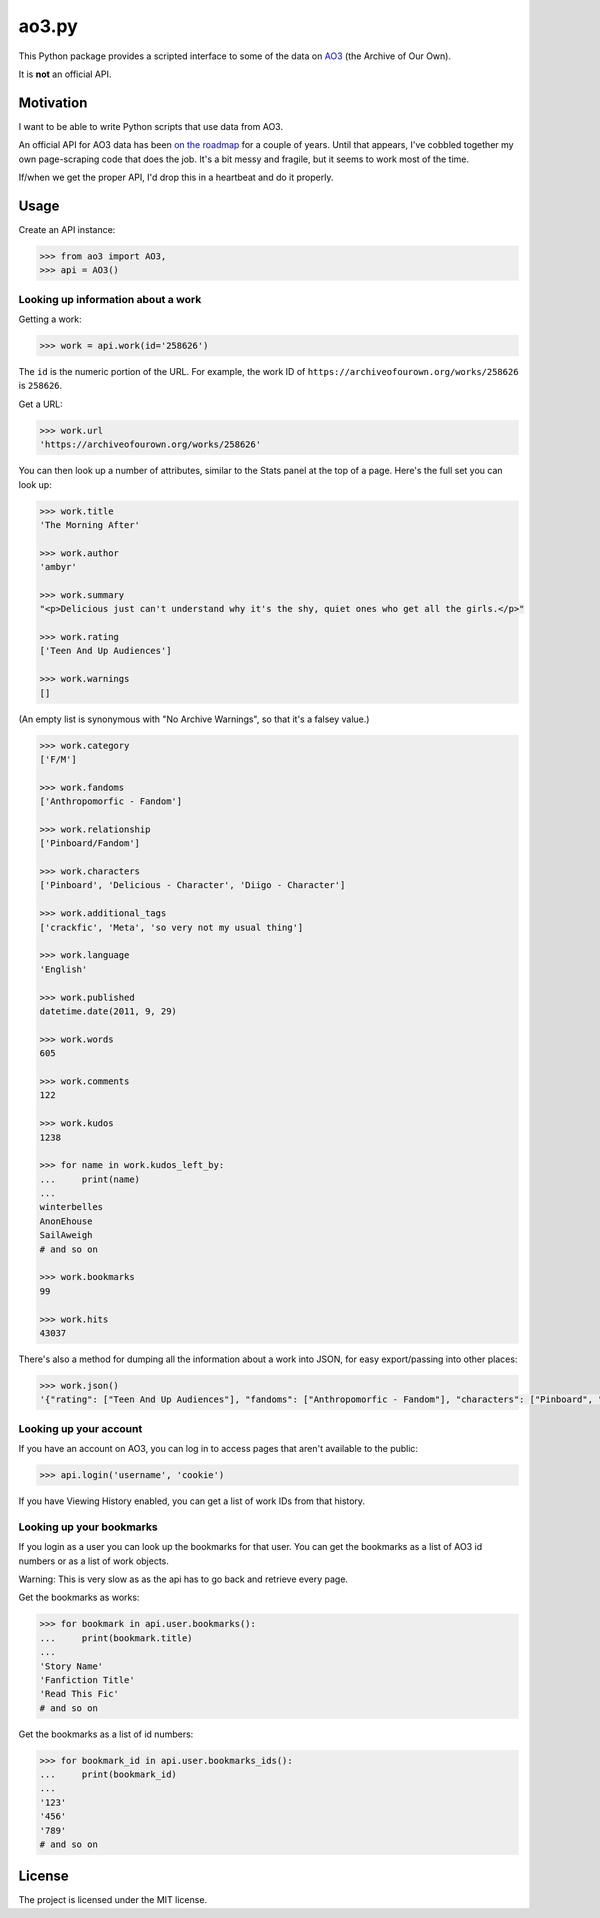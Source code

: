 ao3.py
======

This Python package provides a scripted interface to some of the data on
`AO3 <https://archiveofourown.org/>`_ (the Archive of Our Own).

It is **not** an official API.

Motivation
**********

I want to be able to write Python scripts that use data from AO3.

An official API for AO3 data has been `on the roadmap <http://archiveofourown.org/admin_posts/295>`_
for a couple of years.  Until that appears, I've cobbled together my own
page-scraping code that does the job.  It's a bit messy and fragile, but it
seems to work most of the time.

If/when we get the proper API, I'd drop this in a heartbeat and do it
properly.


Usage
*****

Create an API instance:

.. code-block:: pycon

   >>> from ao3 import AO3, 
   >>> api = AO3()

Looking up information about a work
-----------------------------------

Getting a work:

.. code-block:: pycon

   >>> work = api.work(id='258626')

The ``id`` is the numeric portion of the URL.  For example, the work ID of
``https://archiveofourown.org/works/258626`` is ``258626``.

Get a URL:

.. code-block:: pycon

   >>> work.url
   'https://archiveofourown.org/works/258626'

You can then look up a number of attributes, similar to the Stats panel at the
top of a page.  Here's the full set you can look up:

.. code-block:: pycon

   >>> work.title
   'The Morning After'

   >>> work.author
   'ambyr'

   >>> work.summary
   "<p>Delicious just can't understand why it's the shy, quiet ones who get all the girls.</p>"

   >>> work.rating
   ['Teen And Up Audiences']

   >>> work.warnings
   []

(An empty list is synonymous with "No Archive Warnings", so that it's a falsey
value.)

.. code-block:: pycon

   >>> work.category
   ['F/M']

   >>> work.fandoms
   ['Anthropomorfic - Fandom']

   >>> work.relationship
   ['Pinboard/Fandom']

   >>> work.characters
   ['Pinboard', 'Delicious - Character', 'Diigo - Character']

   >>> work.additional_tags
   ['crackfic', 'Meta', 'so very not my usual thing']

   >>> work.language
   'English'

   >>> work.published
   datetime.date(2011, 9, 29)

   >>> work.words
   605

   >>> work.comments
   122

   >>> work.kudos
   1238

   >>> for name in work.kudos_left_by:
   ...     print(name)
   ...
   winterbelles
   AnonEhouse
   SailAweigh
   # and so on

   >>> work.bookmarks
   99

   >>> work.hits
   43037

There's also a method for dumping all the information about a work into JSON,
for easy export/passing into other places:

.. code-block:: pycon

   >>> work.json()
   '{"rating": ["Teen And Up Audiences"], "fandoms": ["Anthropomorfic - Fandom"], "characters": ["Pinboard", "Delicious - Character", "Diigo - Character"], "language": "English", "additional_tags": ["crackfic", "Meta", "so very not my usual thing"], "warnings": [], "id": "258626", "stats": {"hits": 43037, "words": 605, "bookmarks": 99, "comments": 122, "published": "2011-09-29", "kudos": 1238}, "author": "ambyr", "category": ["F/M"], "title": "The Morning After", "relationship": ["Pinboard/Fandom"], "summary": "<p>Delicious just can\'t understand why it\'s the shy, quiet ones who get all the girls.</p>"}'

Looking up your account
-----------------------

If you have an account on AO3, you can log in to access pages that aren't
available to the public:

.. code-block:: pycon

   >>> api.login('username', 'cookie')
   


If you have Viewing History enabled, you can get a list of work IDs from 
that history.


Looking up your bookmarks
-------------------------

If you login as a user you can look up the bookmarks for that user. You can 
get the bookmarks as a list of AO3 id numbers or as a list of work objects.

Warning: This is very slow as as the api has to go back and retrieve every 
page.

Get the bookmarks as works:

.. code-block:: pycon

   >>> for bookmark in api.user.bookmarks():
   ...     print(bookmark.title)
   ...
   'Story Name'
   'Fanfiction Title'
   'Read This Fic'
   # and so on

Get the bookmarks as a list of id numbers:

.. code-block:: pycon

   >>> for bookmark_id in api.user.bookmarks_ids():
   ...     print(bookmark_id)
   ...
   '123'
   '456'
   '789'
   # and so on



License
*******

The project is licensed under the MIT license.
